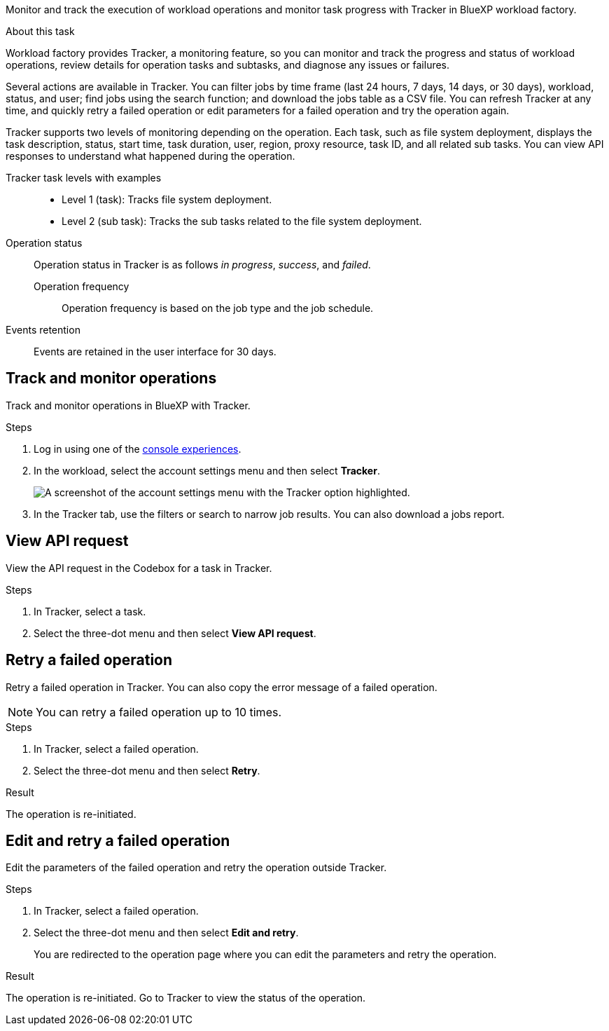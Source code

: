 [.lead]
Monitor and track the execution of workload operations and monitor task progress with Tracker in BlueXP workload factory. 

.About this task 
Workload factory provides Tracker, a monitoring feature, so you can monitor and track the progress and status of workload operations, review details for operation tasks and subtasks, and diagnose any issues or failures.

Several actions are available in Tracker. You can filter jobs by time frame (last 24 hours, 7 days, 14 days, or 30 days), workload, status, and user; find jobs using the search function; and download the jobs table as a CSV file. You can refresh Tracker at any time, and quickly retry a failed operation or edit parameters for a failed operation and try the operation again. 

Tracker supports two levels of monitoring depending on the operation. Each task, such as file system deployment, displays the task description, status, start time, task duration, user, region, proxy resource, task ID, and all related sub tasks. You can view API responses to understand what happened during the operation.

Tracker task levels with examples::: 

* Level 1 (task): Tracks file system deployment.
* Level 2 (sub task): Tracks the sub tasks related to the file system deployment. 

Operation status:::
Operation status in Tracker is as follows _in progress_, _success_, and _failed_.

Operation frequency::
Operation frequency is based on the job type and the job schedule.

Events retention:::
Events are retained in the user interface for 30 days. 

== Track and monitor operations
Track and monitor operations in BlueXP with Tracker.

.Steps
. Log in using one of the link:https://docs.netapp.com/us-en/workload-setup-admin/console-experiences.html[console experiences^].
. In the workload, select the account settings menu and then select *Tracker*.
+
image:screenshot-menu-tracker-option.png["A screenshot of the account settings menu with the Tracker option highlighted."] 
. In the Tracker tab, use the filters or search to narrow job results. You can also download a jobs report.  

== View API request
View the API request in the Codebox for a task in Tracker.

.Steps
. In Tracker, select a task. 
. Select the three-dot menu and then select *View API request*.

== Retry a failed operation
Retry a failed operation in Tracker. You can also copy the error message of a failed operation. 

NOTE: You can retry a failed operation up to 10 times.

.Steps
. In Tracker, select a failed operation.
. Select the three-dot menu and then select *Retry*. 

.Result
The operation is re-initiated.

== Edit and retry a failed operation
Edit the parameters of the failed operation and retry the operation outside Tracker. 

.Steps
. In Tracker, select a failed operation.
. Select the three-dot menu and then select *Edit and retry*.
+
You are redirected to the operation page where you can edit the parameters and retry the operation.

.Result
The operation is re-initiated. Go to Tracker to view the status of the operation.
